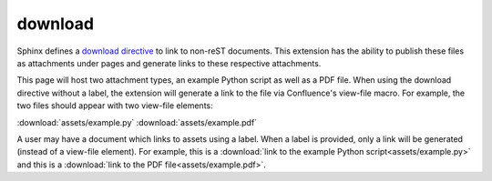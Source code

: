 download
========

Sphinx defines a `download directive`_ to link to non-reST documents. This
extension has the ability to publish these files as attachments under pages and
generate links to these respective attachments.

This page will host two attachment types, an example Python script as well as a
PDF file. When using the download directive without a label, the extension will
generate a link to the file via Confluence's view-file macro. For example, the
two files should appear with two view-file elements:

.. raw:: confluence

   <div style="text-align: center">

:download:`assets/example.py` :download:`assets/example.pdf`

.. raw:: confluence

   </div>

A user may have a document which links to assets using a label. When a label is
provided, only a link will be generated (instead of a view-file element). For
example, this is a
:download:`link to the example Python script<assets/example.py>` and this is a
:download:`link to the PDF file<assets/example.pdf>`.

.. _download directive: http://www.sphinx-doc.org/en/stable/markup/inline.html#role-download
